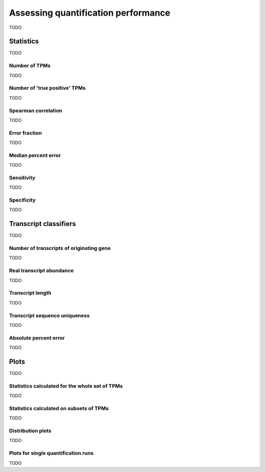 Assessing quantification performance
====================================

TODO

Statistics
----------

TODO

Number of TPMs
^^^^^^^^^^^^^^

TODO

Number of 'true positive' TPMs
^^^^^^^^^^^^^^^^^^^^^^^^^^^^^^

TODO

Spearman correlation
^^^^^^^^^^^^^^^^^^^^

TODO

Error fraction
^^^^^^^^^^^^^^

TODO

Median percent error
^^^^^^^^^^^^^^^^^^^^

TODO

Sensitivity
^^^^^^^^^^^

TODO

Specificity
^^^^^^^^^^^

TODO

Transcript classifiers
----------------------

TODO

Number of transcripts of originating gene
^^^^^^^^^^^^^^^^^^^^^^^^^^^^^^^^^^^^^^^^^

TODO

Real transcript abundance
^^^^^^^^^^^^^^^^^^^^^^^^^

TODO

Transcript length
^^^^^^^^^^^^^^^^^

TODO

Transcript sequence uniqueness
^^^^^^^^^^^^^^^^^^^^^^^^^^^^^^

TODO

Absolute percent error
^^^^^^^^^^^^^^^^^^^^^^

TODO

Plots
-----

TODO

Statistics calculated for the whole set of TPMs
^^^^^^^^^^^^^^^^^^^^^^^^^^^^^^^^^^^^^^^^^^^^^^^

TODO

Statistics calculated on subsets of TPMs
^^^^^^^^^^^^^^^^^^^^^^^^^^^^^^^^^^^^^^^^

TODO

Distribution plots
^^^^^^^^^^^^^^^^^^

TODO

Plots for single quantification runs
^^^^^^^^^^^^^^^^^^^^^^^^^^^^^^^^^^^^

TODO
